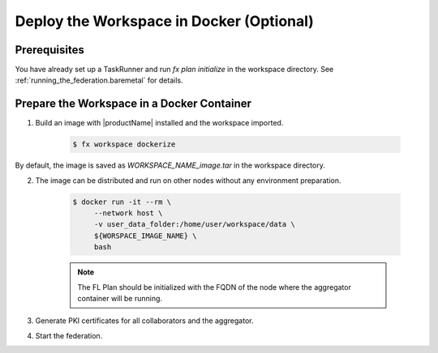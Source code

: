.. # Copyright (C) 2020-2021 Intel Corporation
.. # SPDX-License-Identifier: Apache-2.0

.. _running_the_federation_docker:

*****************************************
Deploy the Workspace in Docker (Optional)
*****************************************

Prerequisites
=============

You have already set up a TaskRunner and run `fx plan initialize` in the workspace directory. See :ref:`running_the_federation.baremetal` for details.

Prepare the Workspace in a Docker Container
===========================================

1. Build an image with |productName| installed and the workspace imported.

    .. code-block:: console

       $ fx workspace dockerize 

By default, the image is saved as `WORKSPACE_NAME_image.tar` in the workspace directory.

2. The image can be distributed and run on other nodes without any environment preparation.

    .. code-block:: console

       $ docker run -it --rm \
            --network host \
            -v user_data_folder:/home/user/workspace/data \
            ${WORSPACE_IMAGE_NAME} \
            bash


    .. note::
    
        The FL Plan should be initialized with the FQDN of the node where the aggregator container will be running.

3. Generate PKI certificates for all collaborators and the aggregator.

4. Start the federation.

